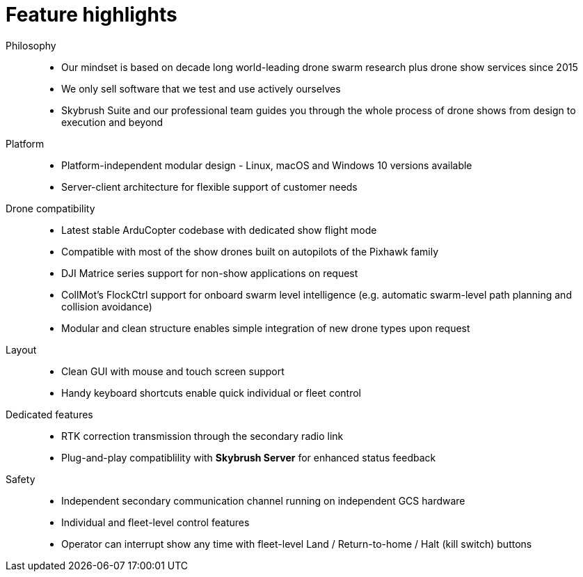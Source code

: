 = Feature highlights
:imagesdir: ../assets/images

Philosophy::
* Our mindset is based on decade long world-leading drone swarm research plus drone show services since 2015
* We only sell software that we test and use actively ourselves
* Skybrush Suite and our professional team guides you through the whole process of drone shows from design to execution and beyond

Platform::
* Platform-independent modular design - Linux, macOS and Windows 10 versions available
* Server-client architecture for flexible support of customer needs

Drone compatibility::
* Latest stable ArduCopter codebase with dedicated show flight mode
* Compatible with most of the show drones built on autopilots of the Pixhawk family
* DJI Matrice series support for non-show applications on request
* CollMot's FlockCtrl support for onboard swarm level intelligence (e.g. automatic swarm-level path planning and collision avoidance)
* Modular and clean structure enables simple integration of new drone types upon request

Layout::
* Clean GUI with mouse and touch screen support
* Handy keyboard shortcuts enable quick individual or fleet control

Dedicated features::
* RTK correction transmission through the secondary radio link
* Plug-and-play compatiblility with *Skybrush Server* for enhanced status feedback

Safety::
* Independent secondary communication channel running on independent GCS hardware
* Individual and fleet-level control features
* Operator can interrupt show any time with fleet-level Land / Return-to-home / Halt (kill switch) buttons

